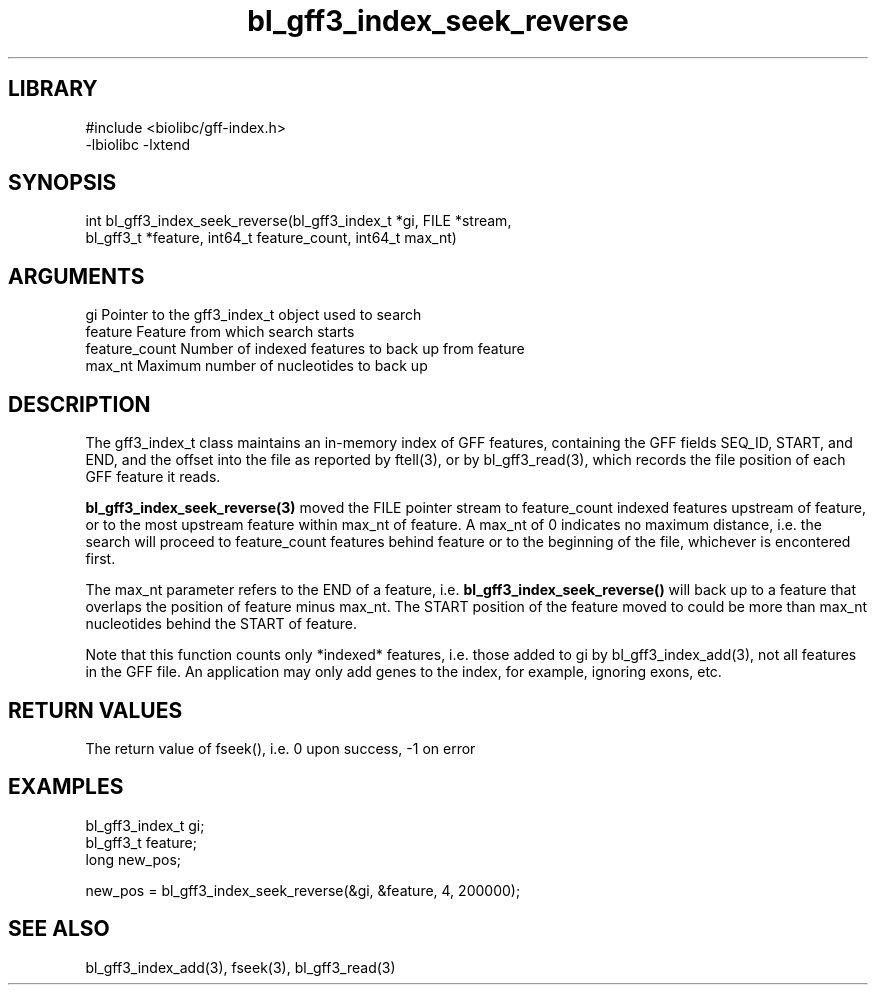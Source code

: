 \" Generated by c2man from bl_gff3_index_seek_reverse.c
.TH bl_gff3_index_seek_reverse 3

.SH LIBRARY
\" Indicate #includes, library name, -L and -l flags
.nf
.na
#include <biolibc/gff-index.h>
-lbiolibc -lxtend
.ad
.fi

\" Convention:
\" Underline anything that is typed verbatim - commands, etc.
.SH SYNOPSIS
.PP
.nf
.na
int     bl_gff3_index_seek_reverse(bl_gff3_index_t *gi, FILE *stream,
bl_gff3_t *feature, int64_t feature_count, int64_t max_nt)
.ad
.fi

.SH ARGUMENTS
.nf
.na
gi              Pointer to the gff3_index_t object used to search
feature         Feature from which search starts
feature_count   Number of indexed features to back up from feature
max_nt          Maximum number of nucleotides to back up
.ad
.fi

.SH DESCRIPTION

The gff3_index_t class maintains an in-memory index of GFF
features, containing the GFF fields SEQ_ID, START, and END,
and the offset into the file as reported by ftell(3), or by
bl_gff3_read(3), which records the file position of each GFF
feature it reads.

.B bl_gff3_index_seek_reverse(3)
moved the FILE pointer stream to feature_count indexed features
upstream of feature, or to the most upstream feature within
max_nt of feature.  A max_nt of 0 indicates no maximum distance,
i.e. the search will proceed to feature_count features behind
feature or to the beginning of the file, whichever is encontered
first.

The max_nt parameter refers to the END of a feature, i.e.
.B bl_gff3_index_seek_reverse()
will back up to a feature that overlaps the position of feature
minus max_nt.  The START position of the feature moved to could
be more than max_nt nucleotides behind the START of feature.

Note that this function counts only *indexed* features, i.e. those
added to gi by bl_gff3_index_add(3), not all features in the GFF
file.  An application may only add genes to the index, for example,
ignoring exons, etc.

.SH RETURN VALUES

The return value of fseek(), i.e. 0 upon success, -1 on error

.SH EXAMPLES
.nf
.na

bl_gff3_index_t  gi;
bl_gff3_t        feature;
long            new_pos;

new_pos = bl_gff3_index_seek_reverse(&gi, &feature, 4, 200000);
.ad
.fi

.SH SEE ALSO

bl_gff3_index_add(3), fseek(3), bl_gff3_read(3)

